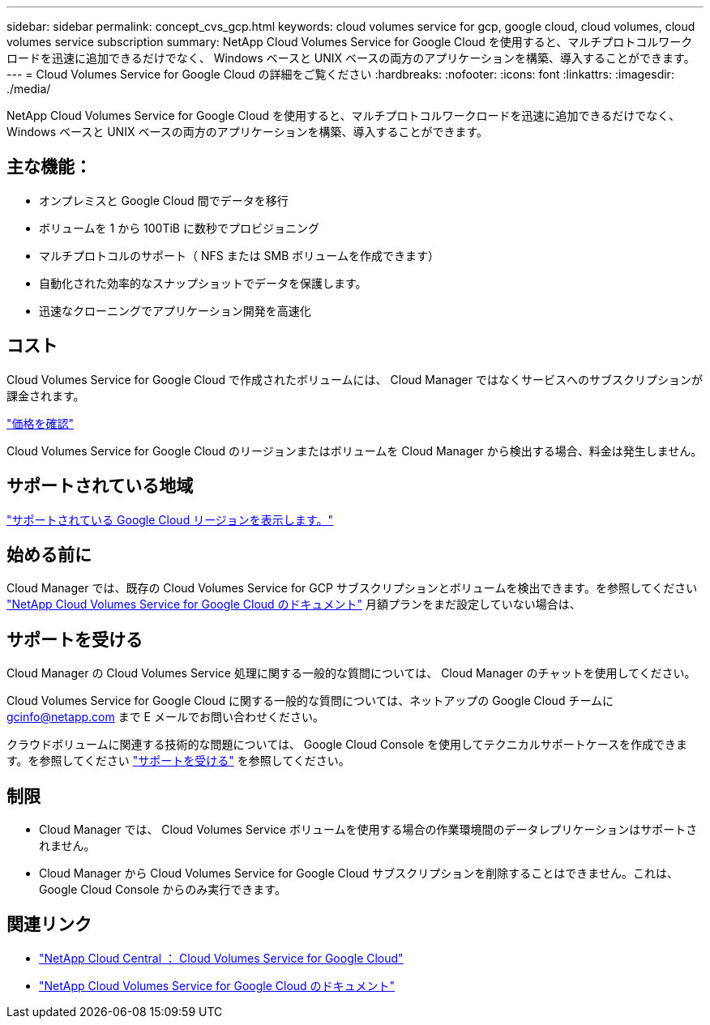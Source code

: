 ---
sidebar: sidebar 
permalink: concept_cvs_gcp.html 
keywords: cloud volumes service for gcp, google cloud, cloud volumes, cloud volumes service subscription 
summary: NetApp Cloud Volumes Service for Google Cloud を使用すると、マルチプロトコルワークロードを迅速に追加できるだけでなく、 Windows ベースと UNIX ベースの両方のアプリケーションを構築、導入することができます。 
---
= Cloud Volumes Service for Google Cloud の詳細をご覧ください
:hardbreaks:
:nofooter: 
:icons: font
:linkattrs: 
:imagesdir: ./media/


[role="lead"]
NetApp Cloud Volumes Service for Google Cloud を使用すると、マルチプロトコルワークロードを迅速に追加できるだけでなく、 Windows ベースと UNIX ベースの両方のアプリケーションを構築、導入することができます。



== 主な機能：

* オンプレミスと Google Cloud 間でデータを移行
* ボリュームを 1 から 100TiB に数秒でプロビジョニング
* マルチプロトコルのサポート（ NFS または SMB ボリュームを作成できます）
* 自動化された効率的なスナップショットでデータを保護します。
* 迅速なクローニングでアプリケーション開発を高速化




== コスト

Cloud Volumes Service for Google Cloud で作成されたボリュームには、 Cloud Manager ではなくサービスへのサブスクリプションが課金されます。

link:https://console.cloud.google.com/marketplace/product/endpoints/cloudvolumesgcp-api.netapp.com?q=cloud%20volumes%20service["価格を確認"^]

Cloud Volumes Service for Google Cloud のリージョンまたはボリュームを Cloud Manager から検出する場合、料金は発生しません。



== サポートされている地域

link:https://cloud.google.com/solutions/partners/netapp-cloud-volumes/regional-availability["サポートされている Google Cloud リージョンを表示します。"^]



== 始める前に

Cloud Manager では、既存の Cloud Volumes Service for GCP サブスクリプションとボリュームを検出できます。を参照してください https://cloud.google.com/solutions/partners/netapp-cloud-volumes/["NetApp Cloud Volumes Service for Google Cloud のドキュメント"^] 月額プランをまだ設定していない場合は、



== サポートを受ける

Cloud Manager の Cloud Volumes Service 処理に関する一般的な質問については、 Cloud Manager のチャットを使用してください。

Cloud Volumes Service for Google Cloud に関する一般的な質問については、ネットアップの Google Cloud チームに gcinfo@netapp.com まで E メールでお問い合わせください。

クラウドボリュームに関連する技術的な問題については、 Google Cloud Console を使用してテクニカルサポートケースを作成できます。を参照してください link:https://cloud.google.com/solutions/partners/netapp-cloud-volumes/support["サポートを受ける"^] を参照してください。



== 制限

* Cloud Manager では、 Cloud Volumes Service ボリュームを使用する場合の作業環境間のデータレプリケーションはサポートされません。
* Cloud Manager から Cloud Volumes Service for Google Cloud サブスクリプションを削除することはできません。これは、 Google Cloud Console からのみ実行できます。




== 関連リンク

* https://cloud.netapp.com/cloud-volumes-service-for-gcp["NetApp Cloud Central ： Cloud Volumes Service for Google Cloud"^]
* https://cloud.google.com/solutions/partners/netapp-cloud-volumes/["NetApp Cloud Volumes Service for Google Cloud のドキュメント"^]

